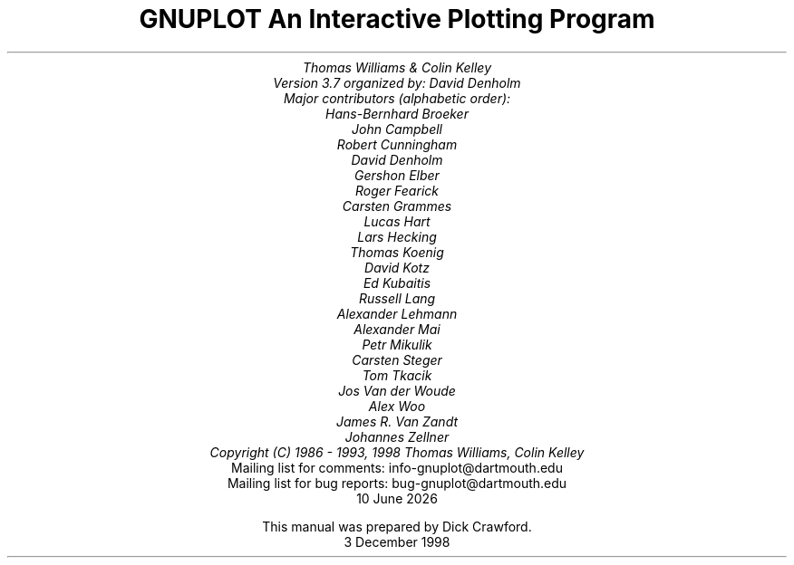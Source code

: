 .nr HM 3.2i
.TL
GNUPLOT
.br
An Interactive Plotting Program
.sp
.AU
Thomas Williams & Colin Kelley
.br
   Version 3.7 organized by: David Denholm
.br
   Major contributors (alphabetic order):
.br
  Hans-Bernhard Broeker
.br
  John Campbell
.br
  Robert Cunningham
.br
  David Denholm
.br
  Gershon Elber
.br
  Roger Fearick
.br
  Carsten Grammes
.br
  Lucas Hart
.br
  Lars Hecking
.br
  Thomas Koenig
.br
  David Kotz
.br
  Ed Kubaitis
.br
  Russell Lang
.br
  Alexander Lehmann
.br
  Alexander Mai
.br
  Petr Mikulik
.br
  Carsten Steger
.br
  Tom Tkacik
.br
  Jos Van der Woude
.br
  Alex Woo
.br
  James R. Van Zandt
.br
  Johannes Zellner
.br
  Copyright (C) 1986 - 1993, 1998   Thomas Williams, Colin Kelley
.AI
   Mailing list for comments: info-gnuplot@dartmouth.edu
.br
   Mailing list for bug reports: bug-gnuplot@dartmouth.edu
\*(DY
.br






This manual was prepared by Dick Crawford.
3 December 1998
.AB no
.AE
.LP
.nr HM 1.2i
.ds CH
.ds LH GNUPLOT 3.7
.ds RH %
.\".nr PS 12
.\".nr VS 13
